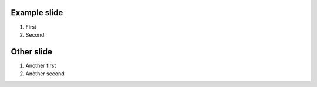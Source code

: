 Example slide
=============

1. First
2. Second

Other slide
===========

1. Another first
2. Another second
